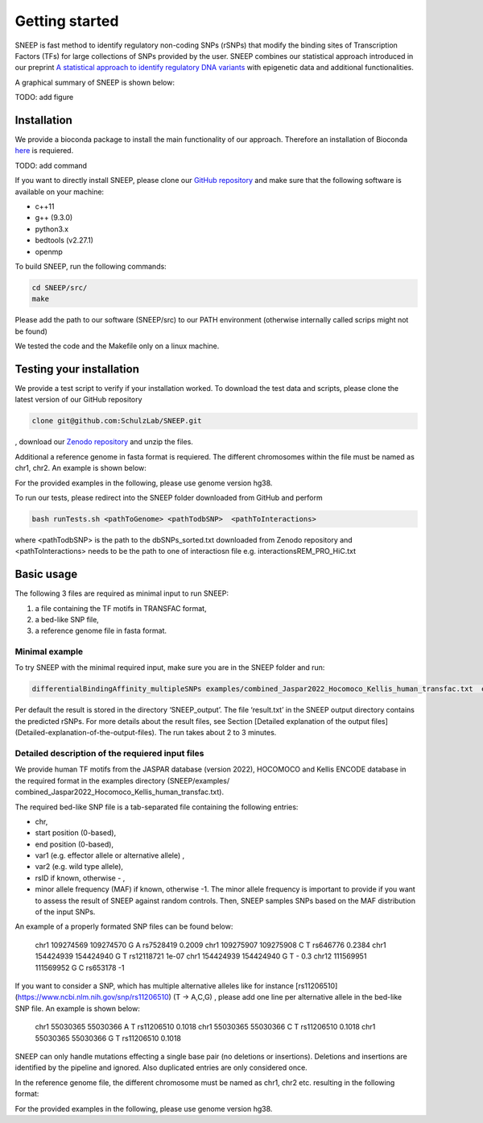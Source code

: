 ===============
Getting started
===============

SNEEP is fast method to identify regulatory non-coding SNPs (rSNPs) that modify the binding sites of Transcription Factors (TFs) for large collections of SNPs provided by the user. SNEEP combines our statistical approach introduced in our preprint `A statistical approach to identify regulatory DNA variants <https://www.biorxiv.org/content/10.1101/2023.01.31.526404v1>`_ with epigenetic data and additional functionalities.

A graphical summary of SNEEP is shown below:

TODO: add figure

Installation 
==============
We provide a bioconda package to install the main functionality of our approach. Therefore an installation of  Bioconda `here <https://bioconda.github.io/>`_ is requiered. 

TODO: add command

If you want to directly install SNEEP, please clone our `GitHub repository <https://github.com/SchulzLab/SNEEP/>`_ and make sure that the following software is available on your machine: 

- c++11 
- g++ (9.3.0)
- python3.x
- bedtools (v2.27.1)
- openmp

To build SNEEP, run the following commands: 

.. code-block:: console

  cd SNEEP/src/
  make


Please add the path to our software (SNEEP/src) to our PATH environment (otherwise internally called scrips might not be found)

We tested the code and the Makefile only on a linux machine. 

Testing your installation 
==========================

We provide a test script to verify if your installation worked. To download the test data and scripts, please clone the latest version of our GitHub repository

.. code-block:: console

  clone git@github.com:SchulzLab/SNEEP.git

, download our `Zenodo repository <https://doi.org/10.5281/zenodo.4892591>`_ and unzip the files. 

Additional a reference genome in fasta format is requiered. The different chromosomes within the file must be named as chr1, chr2. An example is shown below:

.. example::
  >chr1
  ATCGGGTCA…
  >chr2
  TTTGAGACCAT…

For the provided examples in the following, please use genome version hg38.

To run our tests, please redirect into the SNEEP folder downloaded from GitHub and perform 

.. code-block:: console

  bash runTests.sh <pathToGenome> <pathTodbSNP>  <pathToInteractions>

where <pathTodbSNP> is the path to the dbSNPs_sorted.txt downloaded from Zenodo repository and  <pathToInteractions> needs to be the path to one of interactiosn file e.g. interactionsREM_PRO_HiC.txt

Basic usage
============

The following 3 files are required as minimal input to run SNEEP:

1)	a file containing the TF motifs in TRANSFAC format, 
2)	a bed-like SNP file,
3)	a reference genome file in fasta format.

Minimal example
---------------

To try SNEEP with the minimal required input, make sure you are in the SNEEP folder and run: 

.. code-block:: console

  differentialBindingAffinity_multipleSNPs examples/combined_Jaspar2022_Hocomoco_Kellis_human_transfac.txt  examples/SNPs_EFO_0000612_myocardial_infarction.bed  <path-to-genome-file> 

Per default the result is stored in the directory ‘SNEEP_output’. The file ‘result.txt’ in the SNEEP output directory contains the predicted rSNPs. For more details about the result files, see Section [Detailed explanation of the output files](Detailed-explanation-of-the-output-files). The run takes about 2 to 3 minutes. 


Detailed description of the requiered input files
----------------------------------------------------

We provide human TF motifs from the JASPAR database (version 2022), HOCOMOCO and  Kellis ENCODE database in the required format in the examples directory (SNEEP/examples/ combined_Jaspar2022_Hocomoco_Kellis_human_transfac.txt).  

The required bed-like SNP file is a tab-separated file containing the following entries: 

-	chr,
-	start position (0-based),
-	end position (0-based),
-	var1 (e.g. effector allele or alternative allele) ,
-	var2 (e.g. wild type allele),
-	rsID if known, otherwise - ,
-	minor allele frequency (MAF) if known, otherwise -1. The minor allele frequency is important to provide if you want to assess the result of SNEEP against random controls. Then, SNEEP samples SNPs based on the MAF distribution of the input SNPs. 

An example of a properly formated SNP files can be found below: 


  chr1    109274569       109274570       G       A       rs7528419       0.2009
  chr1    109275907       109275908       C       T       rs646776        0.2384
  chr1    154424939       154424940       G       T       rs12118721      1e-07
  chr1    154424939       154424940       G       T       -      0.3
  chr12   111569951       111569952       G       C       rs653178        -1


If you want to consider a SNP, which has multiple alternative alleles like for instance [rs11206510](https://www.ncbi.nlm.nih.gov/snp/rs11206510) (T -> A,C,G) , please add one line per alternative allele in the bed-like SNP file. An example is shown below: 


  chr1    55030365        55030366        A       T       rs11206510      0.1018
  chr1    55030365        55030366        C       T       rs11206510      0.1018
  chr1    55030365        55030366        G       T       rs11206510      0.1018


SNEEP can only handle mutations effecting a single base pair (no deletions or insertions). Deletions and insertions are identified by the pipeline and ignored. Also duplicated entries are only considered once.

In the reference genome file, the different chromosome must be named as chr1, chr2 etc. resulting in the following format: 

.. example::
  >chr1
  ATCGGGTCA…
  >chr2
  TTTGAGACCAT…

For the provided examples in the following, please use genome version hg38.






